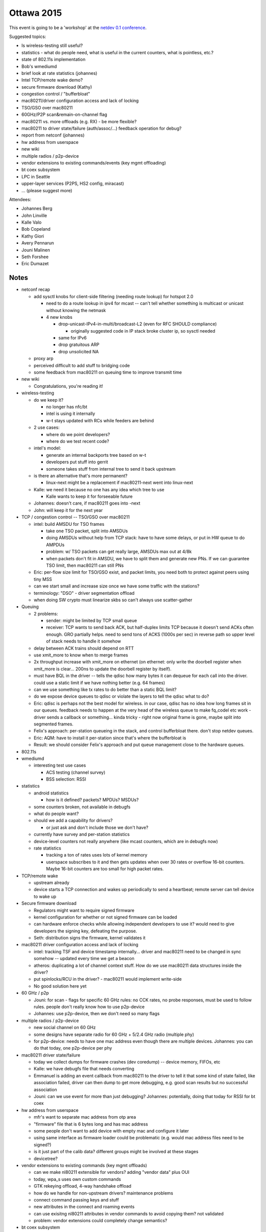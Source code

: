 Ottawa 2015
===========

This event is going to be a 'workshop' at the `netdev 0.1 conference <https://www.netdev01.org/>`__.

Suggested topics:

-  Is wireless-testing still useful?
-  statistics - what do people need, what is useful in the current counters, what is pointless, etc.?
-  state of 802.11s implementation
-  Bob's wmediumd
-  brief look at rate statistics (johannes)
-  Intel TCP/remote wake demo?
-  secure firmware download (Kathy)
-  congestion control / "bufferbloat"
-  mac80211/driver configuration access and lack of locking
-  TSO/GSO over mac80211
-  60GHz/P2P scan&remain-on-channel flag
-  mac80211 vs. more offloads (e.g. RX) - be more flexible?
-  mac80211 to driver state/failure (auth/assoc/...) feedback operation for debug?
-  report from netconf (johannes)
-  hw address from userspace
-  new wiki
-  multiple radios / p2p-device
-  vendor extensions to existing commands/events (key mgmt offloading)
-  bt coex subsystem
-  LPC in Seattle
-  upper-layer services (P2PS, HS2 config, miracast)
-  ... (please suggest more)

Attendees:

-  Johannes Berg
-  John Linville
-  Kalle Valo
-  Bob Copeland
-  Kathy Giori
-  Avery Pennarun
-  Jouni Malinen
-  Seth Forshee
-  Eric Dumazet

Notes
'''''

-  netconf recap

   -  add sysctl knobs for client-side filtering (needing route lookup) for hotspot 2.0

      -  need to do a route lookup in ipv4 for mcast -- can't tell whether something is multicast or unicast without knowing the netmask
      -  4 new knobs

         -  drop-unicast-IPv4-in-multi/broadcast-L2 (even for RFC SHOULD compliance)

            -  originally suggested code in IP stack broke cluster ip, so sysctl needed

         -  same for IPv6
         -  drop gratuitous ARP
         -  drop unsolicited NA

   -  proxy arp
   -  perceived difficult to add stuff to bridging code
   -  some feedback from mac80211 on queuing time to improve transmit time

-  new wiki

   -  Congratulations, you're reading it!

-  wireless-testing

   -  do we keep it?

      -  no longer has nfc/bt
      -  intel is using it internally
      -  w-t stays updated with RCs while feeders are behind

   -  2 use cases:

      -  where do we point developers?
      -  where do we test recent code?

   -  intel's model:

      -  generate an internal backports tree based on w-t
      -  developers put stuff into gerrit
      -  someone takes stuff from internal tree to send it back upstream

   -  is there an alternative that's more permanent?

      -  linux-next might be a replacement if mac80211-next went into linux-next

   -  Kalle: we need it because no one has any idea which tree to use

      -  Kalle wants to keep it for forseeable future

   -  Johannes: doesn't care, if mac80211 goes into -next
   -  John: will keep it for the next year

-  TCP / congestion control -- TSO/GSO over mac80211

   -  intel: build AMSDU for TSO frames

      -  take one TSO packet, split into AMSDUs
      -  doing AMSDUs without help from TCP stack: have to have some delays, or put in HW queue to do AMPDUs
      -  problem: w/ TSO packets can get really large, AMSDUs max out at 4/8k
      -  when packets don't fit in AMSDU, we have to split them and generate new PNs. If we can guarantee TSO limit, then mac80211 can still PNs

   -  Eric: per-flow size limit for TSO/GSO exist, and packet limits, you need both to protect against peers using tiny MSS
   -  can we start small and increase size once we have some traffic with the stations?
   -  terminology: "DSO" - driver segmentation offload
   -  when doing SW crypto must linearize skbs so can't always use scatter-gather

-  Queuing

   -  2 problems:

      -  sender: might be limited by TCP small queue
      -  receiver: TCP wants to send back ACK, but half-duplex limits TCP because it doesn't send ACKs often enough. GRO partially helps. need to send tons of ACKS (1000s per sec) in reverse path so upper level of stack needs to handle it somehow

   -  delay between ACK trains should depend on RTT
   -  use xmit_more to know when to merge frames
   -  2x throughput increase with xmit_more on ethernet (on ethernet: only write the doorbell register when xmit_more is clear... 200ns to update the doorbell register by itself).
   -  must have BQL in the driver -- tells the qdisc how many bytes it can dequeue for each call into the driver. could use a static limit if we have nothing better (e.g. 64 frames)
   -  can we use something like tx rates to do better than a static BQL limit?
   -  do we expose device queues to qdisc or violate the layers to tell the qdisc what to do?
   -  Eric: qdisc is perhaps not the best model for wireless. in our case, qdisc has no idea how long frames sit in our queues. feedback needs to happen at the very head of the wireless queue to make fq_codel etc work - driver sends a callback or something... kinda tricky - right now original frame is gone, maybe split into segmented frames.
   -  Felix's approach: per-station queueing in the stack, and control bufferbloat there. don't stop netdev queues.
   -  Eric: AQM: have to install it per-station since that's where the bufferbloat is
   -  Result: we should consider Felix's approach and put queue management close to the hardware queues.

-  802.11s
-  wmediumd

   -  interesting test use cases

      -  ACS testing (channel survey)
      -  BSS selection: RSSI

-  statistics

   -  android statistics

      -  how is it defined? packets? MPDUs? MSDUs?

   -  some counters broken, not available in debugfs
   -  what do people want?
   -  should we add a capability for drivers?

      -  or just ask and don't include those we don't have?

   -  currently have survey and per-station statistics
   -  device-level counters not really anywhere (like mcast counters, which are in debugfs now)
   -  rate statistics

      -  tracking a ton of rates uses lots of kernel memory
      -  userspace subscribes to it and then gets updates when over 30 rates or overflow 16-bit counters. Maybe 16-bit counters are too small for high packet rates.

-  TCP/remote wake

   -  upstream already
   -  device starts a TCP connection and wakes up periodically to send a heartbeat; remote server can tell device to wake up

-  Secure firmware download

   -  Regulators might want to require signed firmware
   -  kernel configuration for whether or not signed firmware can be loaded
   -  can hardware enforce checks while allowing independent developers to use it? would need to give developers the signing key, defeating the purpose.
   -  Seth: distribution signs the firmware, kernel validates it

-  mac80211 driver configuration access and lack of locking

   -  intel: tracking TSF and device timestamp internally... driver and mac80211 need to be changed in sync somehow -- updated every time we get a beacon
   -  atheros: duplicating a lot of channel context stuff. How do we use mac80211 data structures inside the driver?
   -  put spinlocks/RCU in the driver? - mac80211 would implement write-side
   -  No good solution here yet

-  60 GHz / p2p

   -  Jouni: for scan - flags for specific 60 GHz rules: no CCK rates, no probe responses, must be used to follow rules. people don't really know how to use p2p-device
   -  Johannes: use p2p-device, then we don't need so many flags

-  multiple radios / p2p-device

   -  new social channel on 60 GHz
   -  some designs have separate radio for 60 GHz + 5/2.4 GHz radio (multiple phy)
   -  for p2p-device: needs to have one mac address even though there are multiple devices. Johannes: you can do that today, one p2p-device per phy

-  mac80211 driver state/failure

   -  today we collect dumps for firmware crashes (dev coredump) -- device memory, FIFOs, etc
   -  Kalle: we have debugfs file that needs converting
   -  Emmanuel is adding an event callback from mac80211 to the driver to tell it that some kind of state failed, like association failed, driver can then dump to get more debugging, e.g. good scan results but no successful association
   -  Jouni: can we use event for more than just debugging? Johannes: potentially, doing that today for RSSI for bt coex

-  hw address from userspace

   -  mfr's want to separate mac address from otp area
   -  "firmware" file that is 6 bytes long and has mac address
   -  some people don't want to add device with empty mac and configure it later
   -  using same interface as firmware loader could be problematic (e.g. would mac address files need to be signed?)
   -  is it just part of the calib data? different groups might be involved at these stages
   -  devicetree?

-  vendor extensions to existing commands (key mgmt offloads)

   -  can we make nl80211 extensible for vendors? adding "vendor data" plus OUI
   -  today, wpa_s uses own custom commands
   -  GTK rekeying offload, 4-way handshake offload
   -  how do we handle for non-upstream drivers? maintenance problems
   -  connect command passing keys and stuff
   -  new attributes in the connect and roaming events
   -  can use exisitng nl80211 attributes in vendor commands to avoid copying them? not validated
   -  problem: vendor extensions could completely change semantics?

-  bt coex subsystem

   -  wireless wants to know BT states, might not have a gpio or register in common, or be on separate chip from BT
   -  possible that BT calls some cfg80211 API, but want to avoid having some tight coupling
   -  some kind of registration thing? no decision today

-  LPC in Seattle - August 19-21st

   -  higher layer wireless stuff -- sessions for Connman
   -  do we want to do something there? Only 3 hour session at last plumbers
   -  other userspace folks there so good for upper layer stuff

-  RX optimizations

   -  receive side steering - hashing in the hardware on flows so each CPU sees a specific flow. Want to offload hardware decryption and PN check to avoid frames coming out of order, maybe A-MPDU reordering, 802.3 conversion, etc.
   -  should driver be the one that's calling all the rx handlers or do we use flags to control fastpaths?
   -  need to make sure statistics, crypto are still functional
   -  Jouni: this can cause fragmentation of features across drivers

-  opw - Jes

   -  converting orinoco to cfg80211
